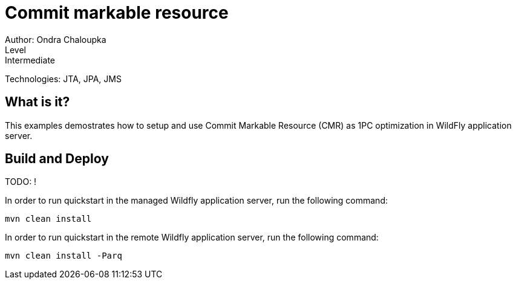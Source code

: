 = Commit markable resource
Author: Ondra Chaloupka
Level: Intermediate
Technologies: JTA, JPA, JMS

== What is it?

This examples demostrates how to setup and use Commit Markable Resource (CMR)
as 1PC optimization in WildFly application server. 

== Build and Deploy

TODO: !

In order to run quickstart in the managed Wildfly application server, run the following command:

        mvn clean install

In order to run quickstart in the remote Wildfly application server, run the following command:

        mvn clean install -Parq
